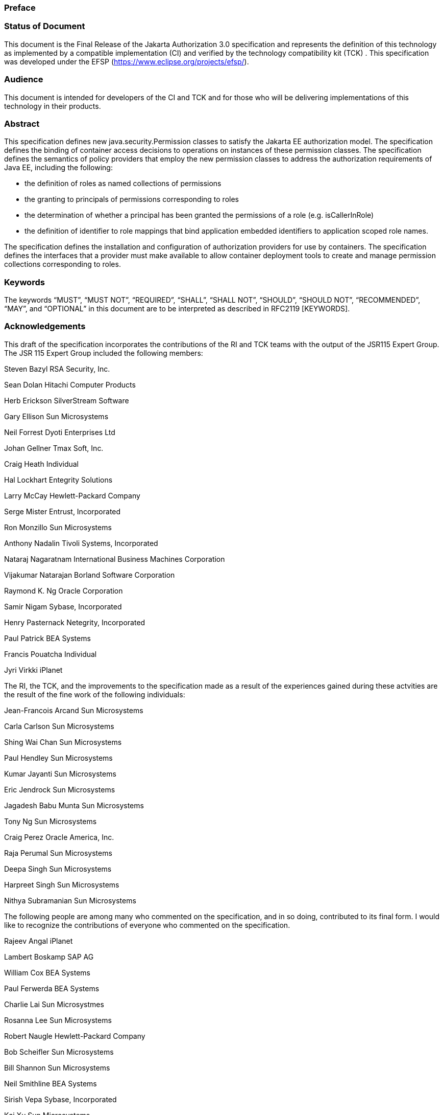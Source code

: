 === Preface

 

=== Status of Document

This document is the Final Release of the Jakarta Authorization 3.0
specification and represents the definition of this technology as
implemented by a compatible implementation (CI) and verified by the
technology compatibility kit (TCK) . This specification was developed
under the EFSP (https://www.eclipse.org/projects/efsp/).

=== Audience

This document is intended for developers of
the CI and TCK and for those who will be delivering implementations of
this technology in their products.

=== Abstract

This specification defines new
java.security.Permission classes to satisfy the Jakarta EE authorization
model. The specification defines the binding of container access
decisions to operations on instances of these permission classes. The
specification defines the semantics of policy providers that employ the
new permission classes to address the authorization requirements of Java
EE, including the following:

* the definition of roles as named
collections of permissions
* the granting to principals of permissions
corresponding to roles
* the determination of whether a principal
has been granted the permissions of a role (e.g. isCallerInRole)
* the definition of identifier to role
mappings that bind application embedded identifiers to application
scoped role names.

The specification defines the installation
and configuration of authorization providers for use by containers. The
specification defines the interfaces that a provider must make available
to allow container deployment tools to create and manage permission
collections corresponding to roles.

=== Keywords

The keywords “MUST”, “MUST NOT”, “REQUIRED”,
“SHALL”, “SHALL NOT”, “SHOULD”, “SHOULD NOT”, “RECOMMENDED”, “MAY”, and
“OPTIONAL” in this document are to be interpreted as described in
RFC2119 [KEYWORDS].

=== Acknowledgements

This draft of the specification incorporates
the contributions of the RI and TCK teams with the output of the JSR115
Expert Group. The JSR 115 Expert Group included the following members:



Steven Bazyl RSA Security, Inc.

Sean Dolan Hitachi Computer Products

Herb Erickson SilverStream Software

Gary Ellison Sun Microsystems

Neil Forrest Dyoti Enterprises Ltd

Johan Gellner Tmax Soft, Inc.

Craig Heath Individual

Hal Lockhart Entegrity Solutions

Larry McCay Hewlett-Packard Company

Serge Mister Entrust, Incorporated

Ron Monzillo Sun Microsystems

Anthony Nadalin Tivoli Systems, Incorporated

Nataraj Nagaratnam International Business
Machines Corporation

Vijakumar Natarajan Borland Software
Corporation

Raymond K. Ng Oracle Corporation

Samir Nigam Sybase, Incorporated

Henry Pasternack Netegrity, Incorporated

Paul Patrick BEA Systems

Francis Pouatcha Individual

Jyri Virkki iPlanet



The RI, the TCK, and the improvements to the
specification made as a result of the experiences gained during these
actvities are the result of the fine work of the following individuals:



Jean-Francois Arcand Sun Microsystems

Carla Carlson Sun Microsystems

Shing Wai Chan Sun Microsystems

Paul Hendley Sun Microsystems

Kumar Jayanti Sun Microsystems

Eric Jendrock Sun Microsystems

Jagadesh Babu Munta Sun Microsystems

Tony Ng Sun Microsystems

Craig Perez Oracle America, Inc.

Raja Perumal Sun Microsystems

Deepa Singh Sun Microsystems

Harpreet Singh Sun Microsystems

Nithya Subramanian Sun Microsystems



The following people are among many who
commented on the specification, and in so doing, contributed to its
final form. I would like to recognize the contributions of everyone who
commented on the specification.



Rajeev Angal iPlanet

Lambert Boskamp SAP AG

William Cox BEA Systems

Paul Ferwerda BEA Systems

Charlie Lai Sun Microsystmes

Rosanna Lee Sun Microsystems

Robert Naugle Hewlett-Packard Company

Bob Scheifler Sun Microsystems

Bill Shannon Sun Microsystems

Neil Smithline BEA Systems

Sirish Vepa Sybase, Incorporated

Kai Xu Sun Microsystems



After transfer to the Eclipse Foundation, the following people have enhanced the specification further:

Arjan Tijms

Guillermo González de Agüero

Jean-Louis Monteiro

Darran Lofthouse

